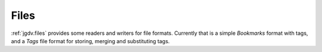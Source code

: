 .. -*- mode: ReST -*-

.. _files:

=====
Files
=====

.. contents:: Contents


:ref:`jgdv.files` provides some readers and writers for file formats.
Currently that is a simple `Bookmarks` format with tags,
and a `Tags` file format for storing, merging and substituting tags.
